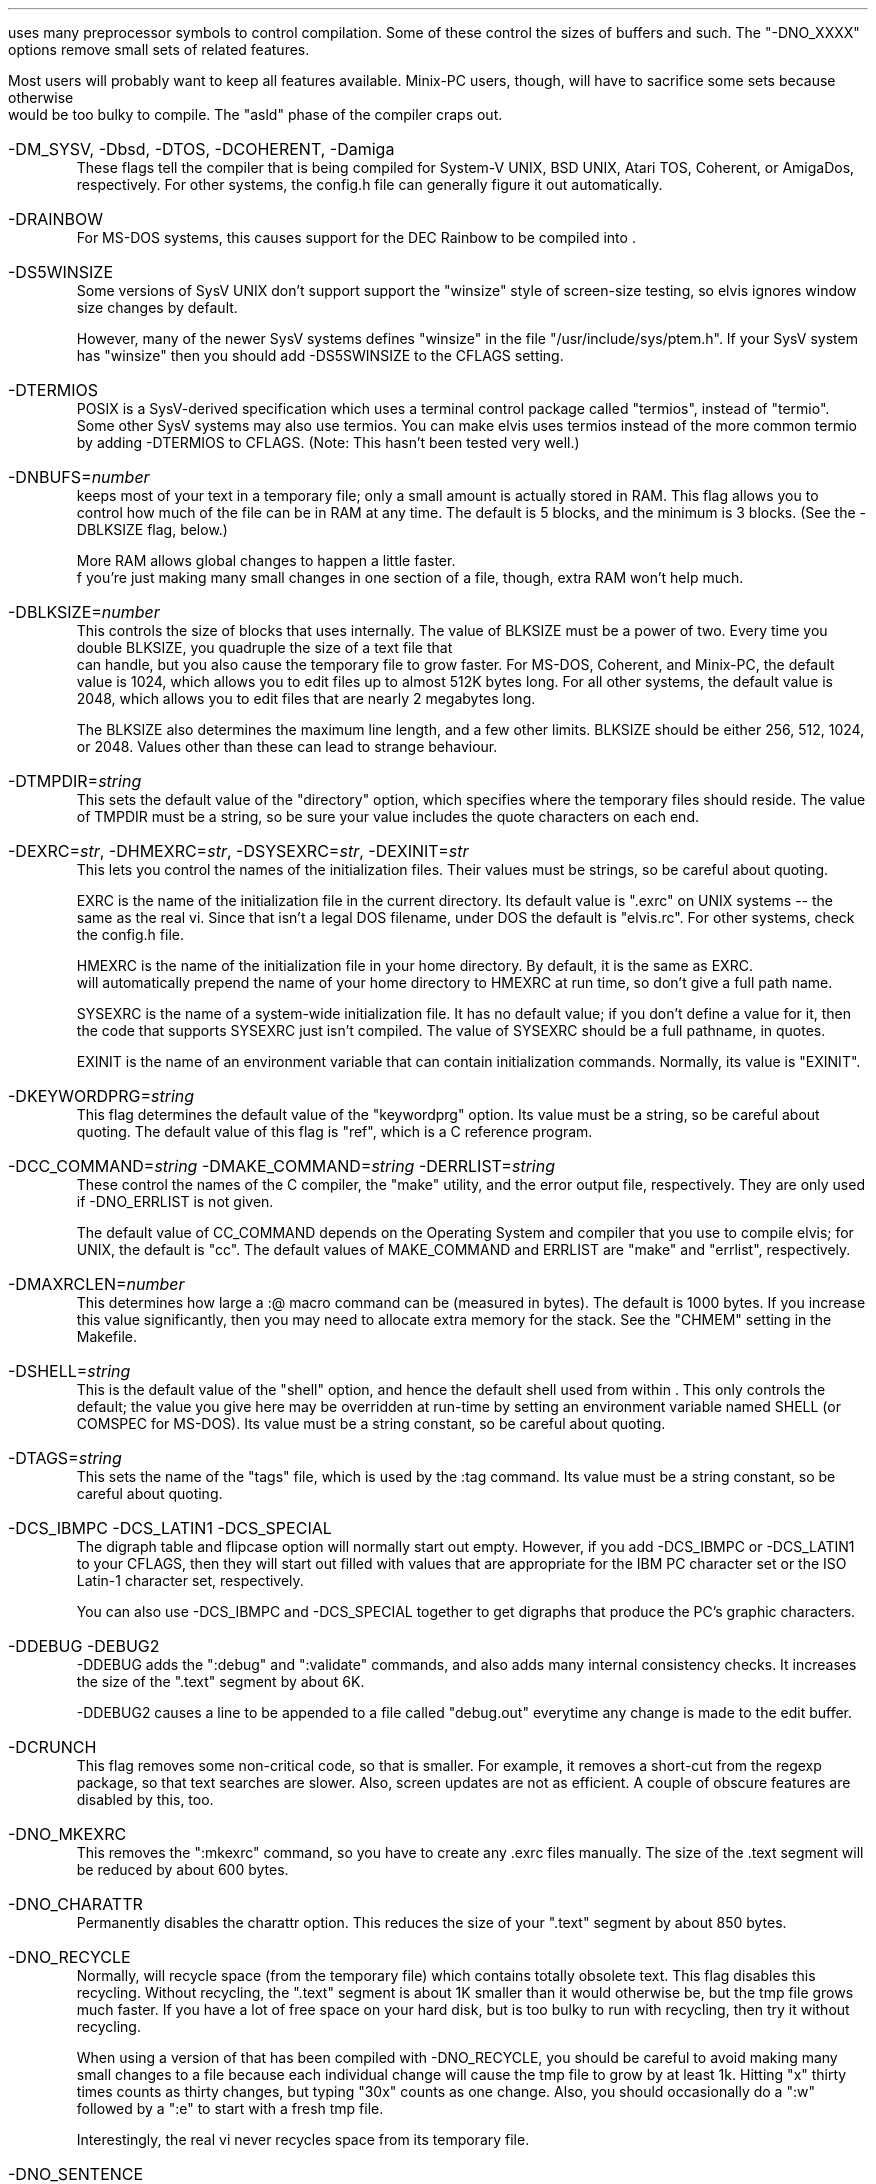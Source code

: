 .Go 9 "CFLAGS"
.PP
\*E uses many preprocessor symbols to control compilation.
Some of these control the sizes of buffers and such.
The "-DNO_XXXX" options remove small sets of related features.
.PP
Most \*E users will probably want to keep all features available.
Minix-PC users, though, will have to sacrifice some sets because otherwise
\*E would be too bulky to compile.
The "asld" phase of the compiler craps out.
.IP "-DM_SYSV, -Dbsd, -DTOS, -DCOHERENT, -Damiga"
These flags tell the compiler that \*E is being compiled for
System-V UNIX, BSD UNIX, Atari TOS, Coherent, or AmigaDos, respectively.
For other systems, the config.h file can generally figure it out automatically.
.IP -DRAINBOW
For MS-DOS systems, this causes support for the DEC Rainbow to be compiled
into \*E.
.IP -DS5WINSIZE
Some versions of SysV UNIX don't support support the "winsize"
style of screen-size testing,
so elvis ignores window size changes by default.
.IP
However, many of the newer SysV systems defines "winsize" in the
file "/usr/include/sys/ptem.h".
If your SysV system has "winsize" then you should add
-DS5SWINSIZE to the CFLAGS setting.
.IP -DTERMIOS
POSIX is a SysV-derived specification which uses a terminal control
package called "termios", instead of "termio".
Some other SysV systems may also use termios.
You can make elvis uses termios instead of the more common termio
by adding -DTERMIOS to CFLAGS.
(Note: This hasn't been tested very well.)
.IP -DNBUFS=\fInumber\fP
\*E keeps most of your text in a temporary file;
only a small amount is actually stored in RAM.
This flag allows you to control how much of the file can be in RAM at any time.
The default is 5 blocks, and the minimum is 3 blocks.
(See the -DBLKSIZE flag, below.)
.IP
More RAM allows global changes to happen a little faster.
 f you're just making many small changes in one section of a file, though,
extra RAM won't help much.
.IP -DBLKSIZE=\fInumber\fP
This controls the size of blocks that \*E uses internally.
The value of BLKSIZE must be a power of two.
Every time you double BLKSIZE, you quadruple the size of a text file that
\*E can handle, but you also cause the temporary file to grow faster.
For MS-DOS, Coherent, and Minix-PC, the default value is 1024, which allows
you to edit files up to almost 512K bytes long.
For all other systems, the default value is 2048, which allows you to edit
files that are nearly 2 megabytes long.
.IP
The BLKSIZE also determines the maximum line length, and a few other limits.
BLKSIZE should be either 256, 512, 1024, or 2048.
Values other than these can lead to strange behaviour.
.IP -DTMPDIR=\fIstring\fP
This sets the default value of the "directory" option, which specifies where
the temporary files should reside.
The value of TMPDIR must be a string, so be sure your value includes the
quote characters on each end.
.IP "-DEXRC=\fIstr\fP, -DHMEXRC=\fIstr\fP, -DSYSEXRC=\fIstr\fP, -DEXINIT=\fIstr\fP"
This lets you control the names of the initialization files.
Their values must be strings, so be careful about quoting.
.IP
EXRC is the name of the initialization file in the current directory.
Its default value is ".exrc" on UNIX systems -- the same as the real vi.
Since that isn't a legal DOS filename, under DOS the default is "elvis.rc".
For other systems, check the config.h file.
.IP
HMEXRC is the name of the initialization file in your home directory.
By default, it is the same as EXRC.
\*E will automatically prepend the name of your home directory to HMEXRC
at run time, so don't give a full path name.
.IP
SYSEXRC is the name of a system-wide initialization file.
It has no default value;
if you don't define a value for it, then
the code that supports SYSEXRC just isn't compiled.
The value of SYSEXRC should be a full pathname, in quotes.
.IP
EXINIT is the name of an environment variable that can contain initialization
commands.
Normally, its value is "EXINIT".
.IP -DKEYWORDPRG=\fIstring\fP
This flag determines the default value of the "keywordprg" option.
Its value must be a string, so be careful about quoting.
The default value of this flag is "ref", which is a C reference program.
.IP "-DCC_COMMAND=\fIstring\fP -DMAKE_COMMAND=\fIstring\fP -DERRLIST=\fIstring\fP"
These control the names of the C compiler, the "make" utility, and the
error output file, respectively.
They are only used if -DNO_ERRLIST is not given.
.IP
The default value of CC_COMMAND depends on the Operating System and compiler
that you use to compile elvis;
for UNIX, the default is "cc".
The default values of MAKE_COMMAND and ERRLIST are "make" and "errlist",
respectively.
.IP -DMAXRCLEN=\fInumber\fP
This determines how large a :@ macro command can be (measured in bytes).
The default is 1000 bytes.
If you increase this value significantly,
then you may need to allocate extra memory for the stack.
See the "CHMEM" setting in the Makefile.
.IP -DSHELL=\fIstring\fP
This is the default value of the "shell" option, and hence
the default shell used from within \*E.
This only controls the default;
the value you give here may be overridden at run-time by setting
an environment variable named SHELL (or COMSPEC for MS-DOS).
Its value must be a string constant, so be careful about quoting.
.IP -DTAGS=\fIstring\fP
This sets the name of the "tags" file,
which is used by the :tag command.
Its value must be a string constant, so be careful about quoting.
.IP "-DCS_IBMPC -DCS_LATIN1 -DCS_SPECIAL"
The digraph table and flipcase option will normally start out empty.
However, if you add -DCS_IBMPC or -DCS_LATIN1 to your CFLAGS,
then they will start out filled with values that are appropriate for the
IBM PC character set or the ISO Latin-1 character set, respectively.
.IP
You can also use -DCS_IBMPC and -DCS_SPECIAL together to get digraphs
that produce the PC's graphic characters.
.IP "-DDEBUG -DEBUG2"
-DDEBUG adds the ":debug" and ":validate" commands,
and also adds many internal consistency checks.
It increases the size of the ".text" segment by about 6K.
.IP
-DDEBUG2 causes a line to be appended to a file called "debug.out"
everytime any change is made to the edit buffer.
.IP -DCRUNCH
This flag removes some non-critical code, so that \*E is smaller.
For example, it removes a short-cut from the regexp package, so that
text searches are slower.
Also, screen updates are not as efficient.
A couple of obscure features are disabled by this, too.
.IP -DNO_MKEXRC
This removes the ":mkexrc" command,
so you have to create any .exrc files manually.
The size of the .text segment will be reduced by about 600 bytes.
.IP -DNO_CHARATTR
Permanently disables the charattr option.
This reduces the size of your ".text" segment by about 850 bytes.
.IP -DNO_RECYCLE
Normally, \*E will recycle space (from the temporary file) which contains
totally obsolete text.
This flag disables this recycling.
Without recycling, the ".text" segment is about 1K smaller
than it would otherwise be,
but the tmp file grows much faster.
If you have a lot of free space on your hard disk,
but \*E is too bulky to run with recycling,
then try it without recycling.
.IP
When using a version of \*E that has been compiled with -DNO_RECYCLE,
you should be careful to avoid making many small changes to a file
because each individual change will cause the tmp file to grow by at least 1k.
Hitting "x" thirty times counts as thirty changes,
but typing "30x" counts as one change.
Also, you should occasionally do a ":w" followed by a ":e" to start with a
fresh tmp file.
.IP
Interestingly, the real vi never recycles space from its temporary file.
.IP -DNO_SENTENCE
Leaves out the "(" and ")" visual mode commands.
Also, the "[[", "]]", "{", and "}" commands will not recognize *roff macros.
The sections and paragraphs options go away.
This saves about 650 bytes in the ".text" segment.
.IP -DNO_CHARSEARCH
Leaves out the visual commands which locate a given character
in the current line:
"f", "t", "F", "T", "," and ";".
This saves about 900 bytes.
.IP -DNO_EXTENSIONS
Leaves out the "K" and "#" visual commands.
Also, the arrow keys will no longer work in input mode.
Regular expressions will no longer recognize the \\{\\} operator.
(Other extensions are either inherent in the design of \*E,
or are controlled by more specific flags,
or are too tiny to be worth removing.)
This saves about 250 bytes.
.IP -DNO_MAGIC
Permanently disables the "magic" option, so that most meta-characters
in a regular expression are *NOT* recognized.
This saves about 3k of space in the ".text" segment, because
the complex regular expression code can be replaced by much simpler code.
.IP -DNO_SHOWMODE
Permanently disables the "showmode" option, saving about 250 bytes.
.IP -DNO_CURSORSHAPE
Normally, \*E tries to adjust the shape of the cursor as a reminder
of which mode you're in.
The -DNO_CURSORSHAPE flag disables this, saving about 150 bytes.
.IP -DNO_DIGRAPH
To allow entry of non-ASCII characters, \*E supports digraphs.
A digraph is a single (non-ASCII) character which is entered as a
combination of two other (ASCII) characters.
If you don't need to input non-ASCII characters,
or if your keyboard supports a better way of entering non-ASCII characters,
then you can disable the digraph code and save about 450 bytes.
.IP -DNO_ERRLIST
\*E adds a ":errlist" command, which is useful to programmers.
If you don't need this feature, you can disable it via the -DNO_ERRLIST flag.
This will reduce the .text segment by about 900 bytes, and the .bss segment
by about 300 bytes.
.IP -DNO_ABBR
The -DNO_ABBR flag disables the ":abbr" command,
and reduces the size of \*E by about 250 bytes.
.IP -DNO_OPTCOLS
When \*E displays the current options settings via the ":set" command,
the options are normally sorted into columns.
The -DNO_OPTCOLS flag causes the options to be sorted across the rows,
which is much simpler for the computer.
The -DNO_OPTCOLS flag will reduce the size of your .text segment by about
500 bytes.
.IP -DNO_MODELINES
This removes all support for modelines.
.IP -DNO_TAG
This disables tag lookup.
It reduces the size of the .text segment by about 750 bytes.
.IP "-DNO_ALT_FKEY -DNO_CTRL_FKEY -DNO_SHIFT_FKEY -DNO_FKEY"
These remove explicit support of function keys.
-DNO_ALT_FKEY removes support for the <alternate> versions function keys.
-DNO_CTRL_FKEY removes support for the <control> and <alternate> versions function keys.
-DNO_SHIFT_FKEY removes support for the <shift>, <control>, and <alternate> versions function keys.
-DNO_FKEY removes all support of function keys.
.IP
\*E's ":map" command normally allows you to use the special sequence "#<n>"
to map function key <n>.
For example, ":map #1 {!}fmt^M" will cause the <F1> key to reformat a paragraph.
\*E checks the :k1=: field in the termcap description of your terminal
to figure out what code is sent by the <F1> key.
This is handy because it allows you to create a .exrc file which maps function
keys the same way regardless of what type of terminal you use.
.IP
That behaviour is standard; most implementations of the real vi supports it too.
\*E extends this to allow you to use "#1s" to refer to <shift>+<F1>,
"#1c" to refer to <control>+<F1>, and
"#1a" to refer to <alt>+<F1>.
The termcap description for the terminal should have fields named
:s1=:c1=:a1=: respectively, to define the code sent by these key conbinations.
(You should also have :k2=:s2=:c2=:a2=: for the <F2> key, and so on.)
.IP
But there may be problems.
The terminfo database doesn't support :s1=:c1=:a1=:, so no terminfo terminal
description could ever support shift/control/alt function keys;
so you might as well add -DNO_SHIFT_FKEY to CFLAGS if you're using terminfo.
.IP
Note that, even if you have -DNO_FKEYS, you can still configure \*E to use
your function keys my mapping the literal character codes sent by the key.
You just couldn't do it in a terminal-independent way.
TERM_925
.IP "-DTERM_AMIGA -DTERM_VT100 -DTERM_VT52 etc."
The tinytcap.c file contains descriptions of several terminal types.
For each system that uses tinytcap, a reasonable subset of the available
descriptions is actually compiled into \*E.
If you wish to enlarge this subset, then you can add the appropriate -DTERM_XXX
flag to your CFLAGS settings.
.IP
For a list of the available terminal types, check the tinytcap.c file.
.IP -DINTERNAL_TAGS
Normally, \*E uses the "ref" program to perform tag lookup.
This is more powerful than the real vi's tag lookup,
but it can be much slower.
.IP
If you add -DINTERNAL_TAGS to your CFLAGS setting,
then \* will use its own internal tag lookup code, which is faster.
.IP -DPRSVDIR=\fIdirectory\fR
This controls where preserved files will be placed.
An appropriate default has been chosen for each Operating System,
so you probably don't need to worry about it.
.IP -DFILEPERMS=\fInumber\fR
This affects the attributes of files that are created by \*E;
it is used as the second argument to the creat() function.
The default is 0666 which (on UNIX systems at least) means that
anybody can read or write the new file, but nobody can execute it.
On UNIX systems, the creat() call modifies this via the umask setting.
.IP -DKEYBUFSIZE=\fInumber\fR
This determines the size of the type-ahead buffer that elvis uses.
It also limits the size of keymaps that it can handle.
The default is 1000 characters, which should be plenty.

